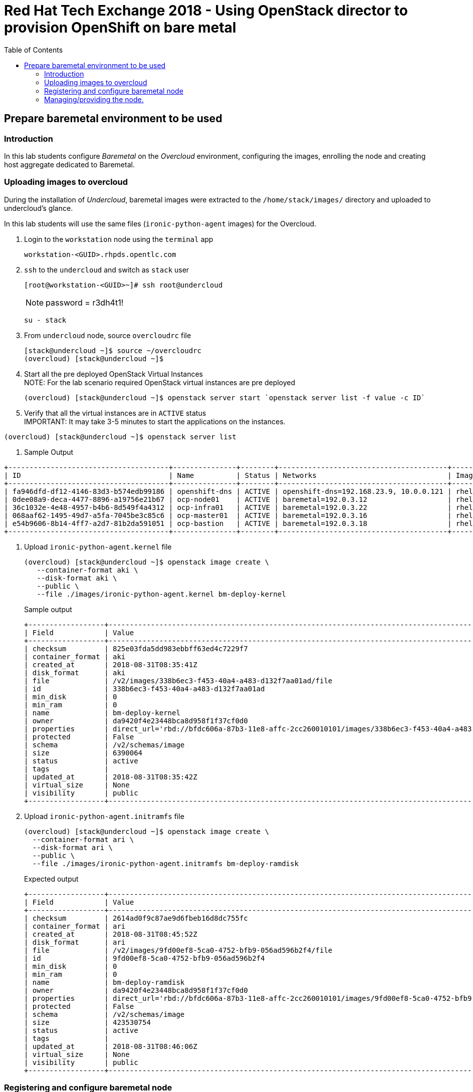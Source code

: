 :sectnums!:
:hardbreaks:
:scrollbar:
:data-uri:
:toc2:
:showdetailed:
:imagesdir: ./images


= Red Hat Tech Exchange 2018 - Using OpenStack director to provision OpenShift on bare metal

== Prepare baremetal environment to be used

=== Introduction

In this lab students configure _Baremetal_ on the _Overcloud_ environment, configuring the images, enrolling the node and creating host aggregate dedicated to Baremetal.

=== Uploading images to overcloud

During the installation of _Undercloud_, baremetal images were extracted to the `/home/stack/images/` directory and uploaded to undercloud's glance.

In this lab students will use the same files (`ironic-python-agent` images) for the Overcloud.

. Login to the `workstation` node using the `terminal` app
+
[%nowrap]
----
workstation-<GUID>.rhpds.opentlc.com
----
. `ssh` to the `undercloud` and switch as `stack` user
+
[%nowrap]
----
[root@workstation-<GUID>~]# ssh root@undercloud
----
NOTE: password = r3dh4t1!
+
[%nowrap]
----
su - stack
----
. From `undercloud` node, source `overcloudrc` file
+
[%nowrap]
----
[stack@undercloud ~]$ source ~/overcloudrc
(overcloud) [stack@undercloud ~]$
----
. Start all the pre deployed OpenStack Virtual Instances
NOTE: For the lab scenario required OpenStack virtual instances are pre deployed
+
[%nowrap]
----
(overcloud) [stack@undercloud ~]$ openstack server start `openstack server list -f value -c ID`
----
. Verify that all the virtual instances are in `ACTIVE` status
IMPORTANT: It may take 3-5 minutes to start the applications on the instances.
[%nowrap]
----
(overcloud) [stack@undercloud ~]$ openstack server list
----
. Sample Output
[%nowrap]
----
+--------------------------------------+---------------+--------+----------------------------------------+-------+-----------+
| ID                                   | Name          | Status | Networks                               | Image | Flavor    |
+--------------------------------------+---------------+--------+----------------------------------------+-------+-----------+
| fa946dfd-df12-4146-83d3-b574edb99186 | openshift-dns | ACTIVE | openshift-dns=192.168.23.9, 10.0.0.121 | rhel7 | m1.small2 |
| 0dee08a9-deca-4477-8896-a19756e21b67 | ocp-node01    | ACTIVE | baremetal=192.0.3.12                   | rhel7 | m1.large  |
| 36c1032e-4e48-4957-b4b6-8d549f4a4312 | ocp-infra01   | ACTIVE | baremetal=192.0.3.22                   | rhel7 | m1.large  |
| 068aaf62-1495-49d7-a5fa-7045be3c85c6 | ocp-master01  | ACTIVE | baremetal=192.0.3.16                   | rhel7 | m1.large  |
| e54b9606-8b14-4ff7-a2d7-81b2da591051 | ocp-bastion   | ACTIVE | baremetal=192.0.3.18                   | rhel7 | m1.small2 |
+--------------------------------------+---------------+--------+----------------------------------------+-------+-----------+
----
. Upload `ironic-python-agent.kernel` file
+
[%nowrap]
----
(overcloud) [stack@undercloud ~]$ openstack image create \
   --container-format aki \
   --disk-format aki \
   --public \
   --file ./images/ironic-python-agent.kernel bm-deploy-kernel
----
+
.Sample output
[%nowrap]
----
+------------------+---------------------------------------------------------------------------------------------------------------------------------------------------------------------------------------------------------------------------------------------------+
| Field            | Value                                                                                                                                                                                                                                             |
+------------------+---------------------------------------------------------------------------------------------------------------------------------------------------------------------------------------------------------------------------------------------------+
| checksum         | 825e03fda5dd983ebbff63ed4c7229f7                                                                                                                                                                                                                  |
| container_format | aki                                                                                                                                                                                                                                               |
| created_at       | 2018-08-31T08:35:41Z                                                                                                                                                                                                                              |
| disk_format      | aki                                                                                                                                                                                                                                               |
| file             | /v2/images/338b6ec3-f453-40a4-a483-d132f7aa01ad/file                                                                                                                                                                                              |
| id               | 338b6ec3-f453-40a4-a483-d132f7aa01ad                                                                                                                                                                                                              |
| min_disk         | 0                                                                                                                                                                                                                                                 |
| min_ram          | 0                                                                                                                                                                                                                                                 |
| name             | bm-deploy-kernel                                                                                                                                                                                                                                  |
| owner            | da9420f4e23448bca8d958f1f37cf0d0                                                                                                                                                                                                                  |
| properties       | direct_url='rbd://bfdc606a-87b3-11e8-affc-2cc260010101/images/338b6ec3-f453-40a4-a483-d132f7aa01ad/snap', locations='[{u'url': u'rbd://bfdc606a-87b3-11e8-affc-2cc260010101/images/338b6ec3-f453-40a4-a483-d132f7aa01ad/snap', u'metadata': {}}]' |
| protected        | False                                                                                                                                                                                                                                             |
| schema           | /v2/schemas/image                                                                                                                                                                                                                                 |
| size             | 6390064                                                                                                                                                                                                                                           |
| status           | active                                                                                                                                                                                                                                            |
| tags             |                                                                                                                                                                                                                                                   |
| updated_at       | 2018-08-31T08:35:42Z                                                                                                                                                                                                                              |
| virtual_size     | None                                                                                                                                                                                                                                              |
| visibility       | public                                                                                                                                                                                                                                            |
+------------------+---------------------------------------------------------------------------------------------------------------------------------------------------------------------------------------------------------------------------------------------------+
----

. Upload `ironic-python-agent.initramfs` file
+
[%nowrap]
----
(overcloud) [stack@undercloud ~]$ openstack image create \
  --container-format ari \
  --disk-format ari \
  --public \
  --file ./images/ironic-python-agent.initramfs bm-deploy-ramdisk

----
+
.Expected output
[%nowrap]
----
+------------------+---------------------------------------------------------------------------------------------------------------------------------------------------------------------------------------------------------------------------------------------------+
| Field            | Value                                                                                                                                                                                                                                             |
+------------------+---------------------------------------------------------------------------------------------------------------------------------------------------------------------------------------------------------------------------------------------------+
| checksum         | 2614ad0f9c87ae9d6fbeb16d8dc755fc                                                                                                                                                                                                                  |
| container_format | ari                                                                                                                                                                                                                                               |
| created_at       | 2018-08-31T08:45:52Z                                                                                                                                                                                                                              |
| disk_format      | ari                                                                                                                                                                                                                                               |
| file             | /v2/images/9fd00ef8-5ca0-4752-bfb9-056ad596b2f4/file                                                                                                                                                                                              |
| id               | 9fd00ef8-5ca0-4752-bfb9-056ad596b2f4                                                                                                                                                                                                              |
| min_disk         | 0                                                                                                                                                                                                                                                 |
| min_ram          | 0                                                                                                                                                                                                                                                 |
| name             | bm-deploy-ramdisk                                                                                                                                                                                                                                 |
| owner            | da9420f4e23448bca8d958f1f37cf0d0                                                                                                                                                                                                                  |
| properties       | direct_url='rbd://bfdc606a-87b3-11e8-affc-2cc260010101/images/9fd00ef8-5ca0-4752-bfb9-056ad596b2f4/snap', locations='[{u'url': u'rbd://bfdc606a-87b3-11e8-affc-2cc260010101/images/9fd00ef8-5ca0-4752-bfb9-056ad596b2f4/snap', u'metadata': {}}]' |
| protected        | False                                                                                                                                                                                                                                             |
| schema           | /v2/schemas/image                                                                                                                                                                                                                                 |
| size             | 423530754                                                                                                                                                                                                                                         |
| status           | active                                                                                                                                                                                                                                            |
| tags             |                                                                                                                                                                                                                                                   |
| updated_at       | 2018-08-31T08:46:06Z                                                                                                                                                                                                                              |
| virtual_size     | None                                                                                                                                                                                                                                              |
| visibility       | public                                                                                                                                                                                                                                            |
+------------------+---------------------------------------------------------------------------------------------------------------------------------------------------------------------------------------------------------------------------------------------------+
----

=== Registering and configure baremetal node

The file `baremetal.yaml` contents the information needed to register a physical node (name, IPMI details, MAC address and other details related to the resources).

. Review `baremetal.yaml` file
+
[%nowrap]
----
(overcloud) [stack@undercloud ~]$ cat baremetal.yaml
----
+
.Expected output
[source,yaml]
----
nodes:
    - name: ocp01
      driver: pxe_ipmitool
      driver_info:
        ipmi_address: 192.0.2.226
        ipmi_username: admin
        ipmi_password: redhat
      properties:
        cpu_arch: x86_64
        cpus: 4
        memory_mb: 6096
        local_gb: 30
      ports:
        - address: "2c:c2:60:01:02:07"
----
+
. Register the node to _ironic_
+
[%nowrap]
----
(overcloud) [stack@undercloud ~]$ openstack baremetal create baremetal.yaml
----
+
[NOTE]
This command doesn't provide any output when is correct.

. Ensure the node was registered correctly.
+
[%nowrap]
----
(overcloud) [stack@undercloud ~]$ openstack baremetal node list
----
+
.Expected output
[%nowrap]
----
+--------------------------------------+-------+---------------+-------------+--------------------+-------------+
| UUID                                 | Name  | Instance UUID | Power State | Provisioning State | Maintenance |
+--------------------------------------+-------+---------------+-------------+--------------------+-------------+
| e5a009cc-1935-4f03-b479-02569f37b832 | ocp01 | None          | None        | enroll             | False       |
+--------------------------------------+-------+---------------+-------------+--------------------+-------------+
----
+
Once the node is registered, we need to set the parameters `deploy_kernel` and `deploy_ramdisk` referencing the images previously updated.

. List the images registered previously
+
[%nowrap]
----
(overcloud) [stack@undercloud ~]$ openstack image list
----
+
.Sample output
[%nowrap]
----
+--------------------------------------+---------------------------------+--------+
| ID                                   | Name                            | Status |
+--------------------------------------+---------------------------------+--------+
| 338b6ec3-f453-40a4-a483-d132f7aa01ad | bm-deploy-kernel                | active |
| 9fd00ef8-5ca0-4752-bfb9-056ad596b2f4 | bm-deploy-ramdisk               | active |
| 7fbac7ac-8ef8-4da1-bbef-87c0fe0e51e0 | octavia-amphora-13.0-20180710.2 | active |
| 7d69b80c-341a-40d4-9f36-167b18368bc0 | rhel7                           | active |
+--------------------------------------+---------------------------------+--------+
----
Note down the IDs for `bm-deploy-kernel` and `bm-deploy-ramdisk` to be used in the next command.

. Set _driver_ properties to the node registered.
+
.Update _driver-info_ values
[%nowrap]
----
(overcloud) [stack@undercloud ~]$ openstack baremetal node set ocp01 \
   --driver-info deploy_kernel=$(openstack image show bm-deploy-kernel -f value -c id) \
   --driver-info deploy_ramdisk=$(openstack image show bm-deploy-ramdisk -f value -c id)
----
[NOTE]
This command doesn't provide any output when is correct.

. Set _root_ disk for the registered node
The baremetal has two disks, one will be used for the Operating System and another for _Docker_.
+
[%nowrap]
----
(overcloud) [stack@undercloud ~]$ openstack baremetal node set ocp01 --property  root_device='{"name":"/dev/vda"}'
----
[NOTE]
This command doesn't provide any output when is correct.
[IMPORTANT]
In production you should not use _name_ for the `root_device` parameter, it should use the _serial_ parameter.

=== Managing/providing the node.

In the previous steps we registered the node, but it is still not available to be used. We need to `manage` and `provide` the node, what it will perform an automated cleaning.

. Set the node as _manageable_
+
[%nowrap]
----
(overcloud) [stack@undercloud ~]$ openstack baremetal node manage ocp01
----
[NOTE]
This command doesn't provide any output when is correct.

. Ensure the node is on the new status.
+
[%nowrap]
----
(overcloud) [stack@undercloud ~]$ openstack baremetal node list
----
+
.Expected output
[%nowrap]
----
+--------------------------------------+-------+---------------+-------------+--------------------+-------------+
| UUID                                 | Name  | Instance UUID | Power State | Provisioning State | Maintenance |
+--------------------------------------+-------+---------------+-------------+--------------------+-------------+
| e5a009cc-1935-4f03-b479-02569f37b832 | ocp01 | None          | power off   | manageable         | False       |
+--------------------------------------+-------+---------------+-------------+--------------------+-------------+
----
. Validate the node's setup
+
[%nowrap]
----
(overcloud) [stack@undercloud ~]$ openstack baremetal node validate ocp01
----
+
.Expected output
[%nowrap]
----
+------------+--------+-------------------------------------------------------------------------------------------------------------------------------------------------------------------------------------------------------+
| Interface  | Result | Reason                                                                                                                                                                                                |
+------------+--------+-------------------------------------------------------------------------------------------------------------------------------------------------------------------------------------------------------+
| boot       | False  | Cannot validate image information for node e5a009cc-1935-4f03-b479-02569f37b832 because one or more parameters are missing from its instance_info. Missing are: ['ramdisk', 'kernel', 'image_source'] |
| console    | False  | Missing 'ipmi_terminal_port' parameter in node's driver_info.                                                                                                                                         |
| deploy     | False  | Cannot validate image information for node e5a009cc-1935-4f03-b479-02569f37b832 because one or more parameters are missing from its instance_info. Missing are: ['ramdisk', 'kernel', 'image_source'] |
| inspect    | None   | not supported                                                                                                                                                                                         |
| management | True   |                                                                                                                                                                                                       |
| network    | True   |                                                                                                                                                                                                       |
| power      | True   |                                                                                                                                                                                                       |
| raid       | True   |                                                                                                                                                                                                       |
| rescue     | None   | not supported                                                                                                                                                                                         |
| storage    | True   |                                                                                                                                                                                                       |
+------------+--------+-------------------------------------------------------------------------------------------------------------------------------------------------------------------------------------------------------+
----
+
[NOTE]
Interfaces may fail validation due to missing 'ramdisk', 'kernel', and 'image_source' parameters. This result is fine, because the Compute service populates those missing parameters at the beginning of the deployment process.

. Provide the node
This task will clean the disks for the node.

NOTE: Since the lab is a secured and dedicated environment `automated cleaning` is disabled using the parameter `automated_clean = false`to speed up the process. It is not recommended for multi tenant production envioronment.
+
[%nowrap]
----
(overcloud) [stack@undercloud ~]$ openstack baremetal node provide ocp01
----
[NOTE]
This command doesn't provide any output when is correct.

. Check the node status
[%nowrap]
----
(overcloud) [stack@undercloud ~]$ openstack baremetal node list
----

.Expected output
[%nowrap]
----
+--------------------------------------+-------+---------------+-------------+--------------------+-------------+
| UUID                                 | Name  | Instance UUID | Power State | Provisioning State | Maintenance |
+--------------------------------------+-------+---------------+-------------+--------------------+-------------+
| e5a009cc-1935-4f03-b479-02569f37b832 | ocp01 | None          | power on    | clean wait         | False       |
+--------------------------------------+-------+---------------+-------------+--------------------+-------------+
----

.Expected output after cleaning finishes
[%nowrap]
----
+--------------------------------------+-------+---------------+-------------+--------------------+-------------+
| UUID                                 | Name  | Instance UUID | Power State | Provisioning State | Maintenance |
+--------------------------------------+-------+---------------+-------------+--------------------+-------------+
| e5a009cc-1935-4f03-b479-02569f37b832 | ocp01 | None          | power off   | available          | False       |
+--------------------------------------+-------+---------------+-------------+--------------------+-------------+
----

. Ensure the registered now appears as _Hypervisor_
+
[%nowrap]
----
(overcloud) [stack@undercloud ~]$ openstack hypervisor list
----
+
.Expected output
[%nowrap]
----
+-----+--------------------------------------+-----------------+-------------+-------+
|  ID | Hypervisor Hostname                  | Hypervisor Type | Host IP     | State |
+-----+--------------------------------------+-----------------+-------------+-------+
|   1 | overcloud-compute-1.example.com      | QEMU            | 172.17.0.31 | up    |
|   2 | overcloud-compute-0.example.com      | QEMU            | 172.17.0.33 | up    |
|   3 | overcloud-compute-2.example.com      | QEMU            | 172.17.0.29 | up    |
|   4 | overcloud-compute-3.example.com      | QEMU            | 172.17.0.28 | up    |
| 126 | e5a009cc-1935-4f03-b479-02569f37b832 | ironic          | 172.17.0.20 | up    |
+-----+--------------------------------------+-----------------+-------------+-------+
----
[NOTE]
The ip `172.17.0.20` corresponds to the controller's internal api IP.
